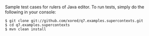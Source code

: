 Sample test cases for rulers of Java editor. To run tests, simply do the following in your console:
#+BEGIN_SRC fundamental
$ git clone git://github.com/xored/q7.examples.supercontexts.git
$ cd q7.examples.supercontexts
$ mvn clean install
#+END_SRC

